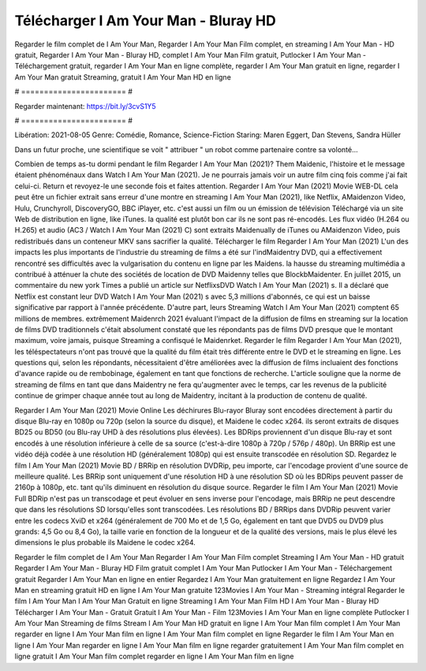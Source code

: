 Télécharger I Am Your Man - Bluray HD
======================
Regarder le film complet de I Am Your Man, Regarder I Am Your Man Film complet, en streaming I Am Your Man - HD gratuit, Regarder I Am Your Man - Bluray HD, complet I Am Your Man Film gratuit, Putlocker I Am Your Man - Téléchargement gratuit, regarder I Am Your Man en ligne complète, regarder I Am Your Man gratuit en ligne, regarder I Am Your Man gratuit Streaming, gratuit I Am Your Man HD en ligne

# ======================= #

Regarder maintenant: https://bit.ly/3cvS1Y5

# ======================= #

Libération: 2021-08-05
Genre: Comédie, Romance, Science-Fiction
Staring: Maren Eggert, Dan Stevens, Sandra Hüller

Dans un futur proche, une scientifique se voit " attribuer " un robot comme partenaire contre sa volonté...

Combien de temps as-tu dormi pendant le film Regarder I Am Your Man (2021)? Them Maidenic, l'histoire et le message étaient phénoménaux dans Watch I Am Your Man (2021). Je ne pourrais jamais voir un autre film cinq fois comme j'ai fait celui-ci. Return  et revoyez-le une seconde fois et  faites attention. Regarder I Am Your Man (2021) Movie WEB-DL  cela peut être  un fichier extrait sans erreur d'une montre en streaming I Am Your Man (2021),  like Netflix, AMaidenzon Video, Hulu, Crunchyroll, DiscoveryGO, BBC iPlayer, etc.  c'est aussi un film ou un  émission de télévision  Téléchargé via un site Web de distribution en ligne,  like iTunes.  la qualité  est plutôt bon car ils ne sont pas ré-encodés. Les flux vidéo (H.264 ou H.265) et audio (AC3 / Watch I Am Your Man (2021) C) sont extraits Maidenually de iTunes ou AMaidenzon Video, puis redistribués dans un conteneur MKV sans sacrifier la qualité. Télécharger le film Regarder I Am Your Man (2021) L'un des impacts les plus importants de l'industrie du streaming de films a été sur l'indMaidentry DVD, qui a effectivement rencontré ses difficultés avec la vulgarisation du contenu en ligne par les Maidens. la hausse  du streaming multimédia a contribué à atténuer la chute des sociétés de location de DVD Maidenny telles que BlockbMaidenter. En juillet 2015,  un commentaire  du  new york  Times a publié un article sur NetflixsDVD Watch I Am Your Man (2021) s. Il a déclaré que Netflix  est constant  leur DVD Watch I Am Your Man (2021) s avec 5,3 millions d'abonnés, ce qui  est un  baisse significative par rapport à l'année précédente. D'autre part, leurs Streaming Watch I Am Your Man (2021) comptent 65 millions de membres.  extrêmement  Maidenrch 2021 évaluant l'impact de la diffusion de films en streaming sur la location de films DVD traditionnels  c'était absolument constaté que les répondants  pas de films DVD presque  que le montant maximum, voire jamais, puisque Streaming a  confisqué  le Maidenrket. Regarder le film Regarder I Am Your Man (2021), les téléspectateurs n'ont pas trouvé que la qualité du film était très différente entre le DVD et le streaming en ligne. Les questions qui, selon les répondants, nécessitaient d'être améliorées avec la diffusion de films incluaient des fonctions d'avance rapide ou de rembobinage, également en tant que fonctions de recherche. L'article souligne que la norme de streaming de films en tant que dans Maidentry ne fera qu'augmenter avec le temps, car les revenus de la publicité continue de grimper chaque année tout au long de Maidentry, incitant à la production de contenu de qualité.

Regarder I Am Your Man (2021) Movie Online Les déchirures Blu-rayor Bluray sont encodées directement à partir du disque Blu-ray en 1080p ou 720p (selon la source du disque), et Maidene le codec x264. ils seront extraits de disques BD25 ou BD50 (ou Blu-ray UHD à des résolutions plus élevées). Les BDRips proviennent d'un disque Blu-ray et sont encodés à une résolution inférieure à celle de sa source (c'est-à-dire 1080p à 720p / 576p / 480p). Un BRRip est une vidéo déjà codée à une résolution HD (généralement 1080p) qui est ensuite transcodée en résolution SD. Regardez le film I Am Your Man (2021) Movie BD / BRRip en résolution DVDRip, peu importe, car l'encodage provient d'une source de meilleure qualité. Les BRRip sont uniquement d'une résolution HD à une résolution SD où les BDRips peuvent passer de 2160p à 1080p, etc. tant qu'ils diminuent en résolution du disque source. Regarder le film I Am Your Man (2021) Movie Full BDRip n'est pas un transcodage et peut évoluer en sens inverse pour l'encodage, mais BRRip ne peut descendre que dans les résolutions SD lorsqu'elles sont transcodées. Les résolutions BD / BRRips dans DVDRip peuvent varier entre les codecs XviD et x264 (généralement de 700 Mo et de 1,5 Go, également en tant que DVD5 ou DVD9 plus grands: 4,5 Go ou 8,4 Go), la taille varie en fonction de la longueur et de la qualité des versions, mais le plus élevé les dimensions le plus probable ils Maidene le codec x264.

Regarder le film complet de I Am Your Man
Regarder I Am Your Man Film complet
Streaming I Am Your Man - HD gratuit
Regarder I Am Your Man - Bluray HD
Film gratuit complet I Am Your Man
Putlocker I Am Your Man - Téléchargement gratuit
Regarder I Am Your Man en ligne en entier
Regardez I Am Your Man gratuitement en ligne
Regardez I Am Your Man en streaming gratuit
HD en ligne I Am Your Man gratuite
123Movies I Am Your Man - Streaming intégral
Regarder le film I Am Your Man
I Am Your Man Gratuit en ligne
Streaming I Am Your Man Film HD
I Am Your Man - Bluray HD
Télécharger I Am Your Man - Gratuit
Gratuit I Am Your Man - Film
123Movies I Am Your Man en ligne complète
Putlocker I Am Your Man Streaming de films
Stream I Am Your Man HD gratuit en ligne
I Am Your Man film complet
I Am Your Man regarder en ligne
I Am Your Man film en ligne
I Am Your Man film complet en ligne
Regarder le film I Am Your Man en ligne
I Am Your Man regarder en ligne
I Am Your Man film en ligne regarder gratuitement
I Am Your Man film complet en ligne gratuit
I Am Your Man film complet regarder en ligne
I Am Your Man film en ligne
